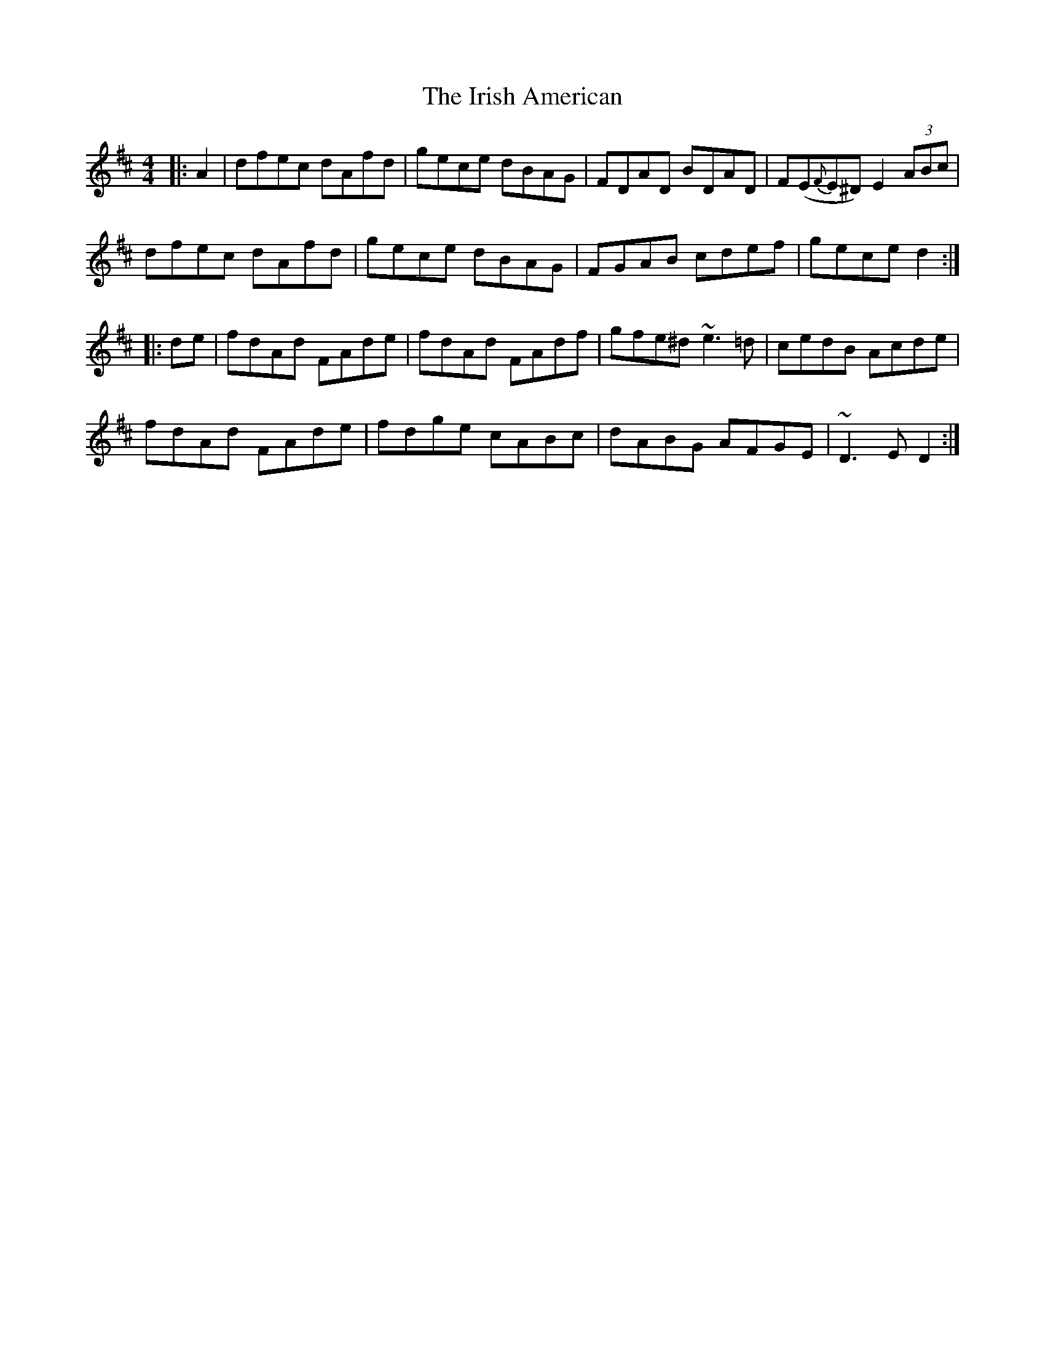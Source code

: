 X: 19071
T: Irish American, The
R: reel
M: 4/4
K: Dmajor
|:A2|dfec dAfd|gece dBAG|FDAD BDAD|F(E{F}E^D) E2 (3ABc|
dfec dAfd|gece dBAG|FGAB cdef|gece d2:|
|:de|fdAd FAde|fdAd FAdf|gfe^d ~e3 =d|cedB Acde|
fdAd FAde|fdge cABc|dABG AFGE|~D3 E D2:|

